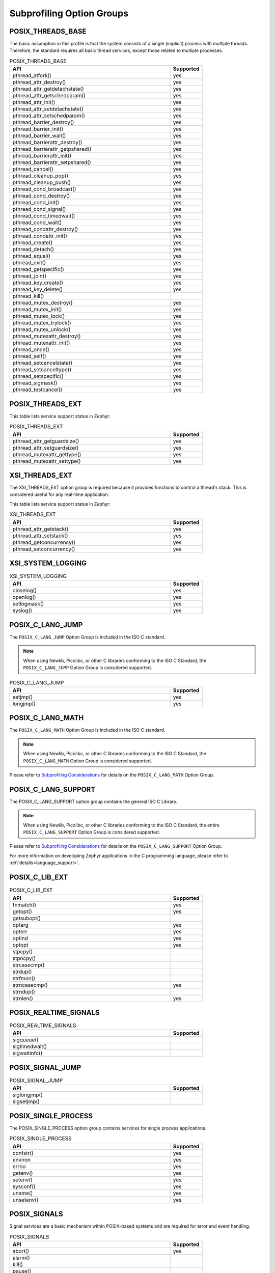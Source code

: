 .. _posix_option_groups:

Subprofiling Option Groups
##########################

.. _posix_option_group_threads_base:

POSIX_THREADS_BASE
==================

The basic assumption in this profile is that the system
consists of a single (implicit) process with multiple threads. Therefore, the
standard requires all basic thread services, except those related to
multiple processes.

.. csv-table:: POSIX_THREADS_BASE
   :header: API, Supported
   :widths: 50,10

    pthread_atfork(),yes
    pthread_attr_destroy(),yes
    pthread_attr_getdetachstate(),yes
    pthread_attr_getschedparam(),yes
    pthread_attr_init(),yes
    pthread_attr_setdetachstate(),yes
    pthread_attr_setschedparam(),yes
    pthread_barrier_destroy(),yes
    pthread_barrier_init(),yes
    pthread_barrier_wait(),yes
    pthread_barrierattr_destroy(),yes
    pthread_barrierattr_getpshared(),yes
    pthread_barrierattr_init(),yes
    pthread_barrierattr_setpshared(),yes
    pthread_cancel(),yes
    pthread_cleanup_pop(),yes
    pthread_cleanup_push(),yes
    pthread_cond_broadcast(),yes
    pthread_cond_destroy(),yes
    pthread_cond_init(),yes
    pthread_cond_signal(),yes
    pthread_cond_timedwait(),yes
    pthread_cond_wait(),yes
    pthread_condattr_destroy(),yes
    pthread_condattr_init(),yes
    pthread_create(),yes
    pthread_detach(),yes
    pthread_equal(),yes
    pthread_exit(),yes
    pthread_getspecific(),yes
    pthread_join(),yes
    pthread_key_create(),yes
    pthread_key_delete(),yes
    pthread_kill(),
    pthread_mutex_destroy(),yes
    pthread_mutex_init(),yes
    pthread_mutex_lock(),yes
    pthread_mutex_trylock(),yes
    pthread_mutex_unlock(),yes
    pthread_mutexattr_destroy(),yes
    pthread_mutexattr_init(),yes
    pthread_once(),yes
    pthread_self(),yes
    pthread_setcancelstate(),yes
    pthread_setcanceltype(),yes
    pthread_setspecific(),yes
    pthread_sigmask(),yes
    pthread_testcancel(),yes

.. _posix_option_group_posix_threads_ext:

POSIX_THREADS_EXT
=================

This table lists service support status in Zephyr:

.. csv-table:: POSIX_THREADS_EXT
   :header: API, Supported
   :widths: 50,10

    pthread_attr_getguardsize(),yes
    pthread_attr_setguardsize(),yes
    pthread_mutexattr_gettype(),yes
    pthread_mutexattr_settype(),yes

.. _posix_option_group_xsi_threads_ext:

XSI_THREADS_EXT
===============

The XSI_THREADS_EXT option group is required because it provides
functions to control a thread's stack. This is considered useful for any
real-time application.

This table lists service support status in Zephyr:

.. csv-table:: XSI_THREADS_EXT
   :header: API, Supported
   :widths: 50,10

    pthread_attr_getstack(),yes
    pthread_attr_setstack(),yes
    pthread_getconcurrency(),yes
    pthread_setconcurrency(),yes

.. _posix_option_group_xsi_system_logging:

XSI_SYSTEM_LOGGING
==================

.. csv-table:: XSI_SYSTEM_LOGGING
   :header: API, Supported
   :widths: 50,10

    closelog(),yes
    openlog(),yes
    setlogmask(),yes
    syslog(),yes

.. _posix_option_group_c_lang_jump:

POSIX_C_LANG_JUMP
=================

The ``POSIX_C_LANG_JUMP`` Option Group is included in the ISO C standard.

.. note::
   When using Newlib, Picolibc, or other C libraries conforming to the ISO C Standard, the
   ``POSIX_C_LANG_JUMP`` Option Group is considered supported.

.. csv-table:: POSIX_C_LANG_JUMP
   :header: API, Supported
   :widths: 50,10

    setjmp(), yes
    longjmp(), yes

.. _posix_option_group_c_lang_math:

POSIX_C_LANG_MATH
=================

The ``POSIX_C_LANG_MATH`` Option Group is included in the ISO C standard.

.. note::
   When using Newlib, Picolibc, or other C libraries conforming to the ISO C Standard, the
   ``POSIX_C_LANG_MATH`` Option Group is considered supported.

Please refer to `Subprofiling Considerations`_ for details on the ``POSIX_C_LANG_MATH`` Option
Group.

.. _posix_option_group_c_lang_support:

POSIX_C_LANG_SUPPORT
====================

The POSIX_C_LANG_SUPPORT option group contains the general ISO C Library.

.. note::
   When using Newlib, Picolibc, or other C libraries conforming to the ISO C Standard, the entire
   ``POSIX_C_LANG_SUPPORT`` Option Group is considered supported.

Please refer to `Subprofiling Considerations`_ for details on the ``POSIX_C_LANG_SUPPORT`` Option
Group.

For more information on developing Zephyr applications in the C programming language, please refer
to :ref:`details<language_support>`.

.. _posix_option_group_c_lib_ext:

POSIX_C_LIB_EXT
===============

.. csv-table:: POSIX_C_LIB_EXT
   :header: API, Supported
   :widths: 50,10

    fnmatch(), yes
    getopt(), yes
    getsubopt(),
    optarg, yes
    opterr, yes
    optind, yes
    optopt, yes
    stpcpy(),
    stpncpy(),
    strcasecmp(),
    strdup(),
    strfmon(),
    strncasecmp(), yes
    strndup(),
    strnlen(), yes

.. _posix_option_group_realtime_signals:

POSIX_REALTIME_SIGNALS
======================

.. csv-table:: POSIX_REALTIME_SIGNALS
   :header: API, Supported
   :widths: 50,10

    sigqueue(),
    sigtimedwait(),
    sigwaitinfo(),

.. _posix_option_group_signal_jump:

POSIX_SIGNAL_JUMP
=================

.. csv-table:: POSIX_SIGNAL_JUMP
   :header: API, Supported
   :widths: 50,10

    siglongjmp(),
    sigsetjmp(),

.. _posix_option_group_single_process:

POSIX_SINGLE_PROCESS
====================

The POSIX_SINGLE_PROCESS option group contains services for single
process applications.

.. csv-table:: POSIX_SINGLE_PROCESS
   :header: API, Supported
   :widths: 50,10

    confstr(),yes
    environ,yes
    errno,yes
    getenv(),yes
    setenv(),yes
    sysconf(),yes
    uname(),yes
    unsetenv(),yes

.. _posix_option_group_signals:

POSIX_SIGNALS
=============

Signal services are a basic mechanism within POSIX-based systems and are
required for error and event handling.

.. csv-table:: POSIX_SIGNALS
   :header: API, Supported
   :widths: 50,10

    abort(),yes
    alarm(),
    kill(),
    pause(),
    raise(),
    sigaction(),
    sigaddset(),yes
    sigdelset(),yes
    sigemptyset(),yes
    sigfillset(),yes
    sigismember(),yes
    signal(),
    sigpending(),
    sigprocmask(),yes
    sigsuspend(),
    sigwait(),
    strsignal(),yes

.. _posix_option_group_device_io:

POSIX_DEVICE_IO
===============

.. csv-table:: POSIX_DEVICE_IO
   :header: API, Supported
   :widths: 50,10

    FD_CLR(),yes
    FD_ISSET(),yes
    FD_SET(),yes
    FD_ZERO(),yes
    clearerr(),yes
    close(),yes
    fclose(),
    fdopen(),
    feof(),
    ferror(),
    fflush(),
    fgetc(),
    fgets(),
    fileno(),
    fopen(),
    fprintf(),yes
    fputc(),yes
    fputs(),yes
    fread(),
    freopen(),
    fscanf(),
    fwrite(),yes
    getc(),
    getchar(),
    gets(),
    open(),yes
    perror(),yes
    poll(),yes
    printf(),yes
    pread(),
    pselect(),
    putc(),yes
    putchar(),yes
    puts(),yes
    pwrite(),
    read(),yes
    scanf(),
    select(),yes
    setbuf(),
    setvbuf(),
    stderr,
    stdin,
    stdout,
    ungetc(),
    vfprintf(),yes
    vfscanf(),
    vprintf(),yes
    vscanf(),
    write(),yes

.. _posix_option_group_barriers:

POSIX_BARRIERS
==============

.. csv-table:: POSIX_BARRIERS
   :header: API, Supported
   :widths: 50,10

    pthread_barrier_destroy(),yes
    pthread_barrier_init(),yes
    pthread_barrier_wait(),yes
    pthread_barrierattr_destroy(),yes
    pthread_barrierattr_init(),yes

.. _posix_option_group_clock_selection:

POSIX_CLOCK_SELECTION
=====================

.. csv-table:: POSIX_CLOCK_SELECTION
   :header: API, Supported
   :widths: 50,10

    pthread_condattr_getclock(),yes
    pthread_condattr_setclock(),yes
    clock_nanosleep(),yes

.. _posix_option_group_file_system:

POSIX_FILE_SYSTEM
=================

.. csv-table:: POSIX_FILE_SYSTEM
   :header: API, Supported
   :widths: 50,10

    access(),
    chdir(),
    closedir(), yes
    creat(),
    fchdir(),
    fpathconf(),
    fstat(), yes
    fstatvfs(),
    getcwd(),
    link(),
    mkdir(), yes
    mkstemp(),
    opendir(), yes
    pathconf(),
    readdir(), yes
    remove(),
    rename(), yes
    rewinddir(),
    rmdir(),
    stat(), yes
    statvfs(),
    tmpfile(),
    tmpnam(),
    truncate(),
    unlink(), yes
    utime(),

.. _posix_option_group_mapped_files:

POSIX_MAPPED_FILES
==================

.. csv-table:: POSIX_MAPPED_FILES
   :header: API, Supported
   :widths: 50,10

    mmap(),yes
    msync(),yes
    munmap(),yes

.. _posix_option_group_networking:

POSIX_NETWORKING
================

.. csv-table:: POSIX_NETWORKING
   :header: API, Supported
   :widths: 50,10

    accept(),yes
    bind(),yes
    connect(),yes
    endhostent(),yes
    endnetent(),yes
    endprotoent(),yes
    endservent(),yes
    freeaddrinfo(),yes
    gai_strerror(),yes
    getaddrinfo(),yes
    gethostent(),yes
    gethostname(),yes
    getnameinfo(),yes
    getnetbyaddr(),yes
    getnetbyname(),yes
    getnetent(),yes
    getpeername(),yes
    getprotobyname(),yes
    getprotobynumber(),yes
    getprotoent(),yes
    getservbyname(),yes
    getservbyport(),yes
    getservent(),yes
    getsockname(),yes
    getsockopt(),yes
    htonl(),yes
    htons(),yes
    if_freenameindex(),yes
    if_indextoname(),yes
    if_nameindex(),yes
    if_nametoindex(),yes
    inet_addr(),yes
    inet_ntoa(),yes
    inet_ntop(),yes
    inet_pton(),yes
    listen(),yes
    ntohl(),yes
    ntohs(),yes
    recv(),yes
    recvfrom(),yes
    recvmsg(),yes
    send(),yes
    sendmsg(),yes
    sendto(),yes
    sethostent(),yes
    setnetent(),yes
    setprotoent(),yes
    setservent(),yes
    setsockopt(),yes
    shutdown(),yes
    socket(),yes
    sockatmark(),yes (will fail with ``ENOSYS``:ref:`†<posix_undefined_behaviour>`)
    socketpair(),yes

.. _posix_option_group_pipe:

POSIX_PIPE
==========

.. csv-table:: POSIX_PIPE
   :header: API, Supported
   :widths: 50,10

    pipe(),

.. _posix_option_group_semaphores:

POSIX_SEMAPHORES
================

.. csv-table:: POSIX_SEMAPHORES
   :header: API, Supported
   :widths: 50,10

    sem_close(),yes
    sem_destroy(),yes
    sem_getvalue(),yes
    sem_init(),yes
    sem_open(),yes
    sem_post(),yes
    sem_trywait(),yes
    sem_unlink(),yes
    sem_wait(),yes

.. _posix_option_group_spin_locks:

POSIX_SPIN_LOCKS
================

.. csv-table:: POSIX_SPIN_LOCKS
   :header: API, Supported
   :widths: 50,10

    pthread_spin_destroy(),yes
    pthread_spin_init(),yes
    pthread_spin_lock(),yes
    pthread_spin_trylock(),yes
    pthread_spin_unlock(),yes

.. _posix_option_group_timers:

POSIX_TIMERS
============

.. csv-table:: POSIX_TIMERS
   :header: API, Supported
   :widths: 50,10

    clock_getres(),yes
    clock_gettime(),yes
    clock_settime(),yes
    nanosleep(),yes
    timer_create(),yes
    timer_delete(),yes
    timer_gettime(),yes
    timer_getoverrun(),yes
    timer_settime(),yes

.. _posix_option_group_fd_mgmt:

POSIX_FD_MGMT
=============

This table lists service support status in Zephyr for `POSIX_FD_MGMT`:

.. csv-table:: POSIX_FD_MGMT
   :header: API, Supported
   :widths: 50,10

    dup(),
    dup2(),
    fcntl(),
    fgetpos(),
    fseek(),
    fseeko(),
    fsetpos(),
    ftell(),
    ftello(),
    ftruncate(),yes
    lseek(),
    rewind(),

.. _posix_option_group_file_locking:

POSIX_FILE_LOCKING
==================

This table lists service support status in Zephyr for `POSIX_FD_MGMT`:

.. csv-table:: POSIX_FILE_LOCKING
   :header: API, Supported
   :widths: 50,10

    flockfile(), yes
    ftrylockfile(), yes
    funlockfile(), yes
    getc_unlocked(), yes :ref:`†<posix_undefined_behaviour>`
    getchar_unlocked(), yes :ref:`†<posix_undefined_behaviour>`
    putc_unlocked(), yes
    putchar_unlocked(), yes

.. _posix_option_group_memory_protection:

POSIX_MEMORY_PROTECTION
=======================

.. csv-table:: POSIX_MEMORY_PROTECTION
   :header: API, Supported
   :widths: 50,10

    mprotect(), yes :ref:`†<posix_undefined_behaviour>`

.. _posix_option_group_multi_process:

POSIX_MULTI_PROCESS
===================

.. csv-table:: POSIX_MULTI_PROCESS
   :header: API, Supported
   :widths: 50,10

    _Exit(), yes
    _exit(), yes
    assert(), yes
    atexit(),:ref:`†<posix_undefined_behaviour>`
    clock(),
    execl(),:ref:`†<posix_undefined_behaviour>`
    execle(),:ref:`†<posix_undefined_behaviour>`
    execlp(),:ref:`†<posix_undefined_behaviour>`
    execv(),:ref:`†<posix_undefined_behaviour>`
    execve(),:ref:`†<posix_undefined_behaviour>`
    execvp(),:ref:`†<posix_undefined_behaviour>`
    exit(), yes
    fork(),:ref:`†<posix_undefined_behaviour>`
    getpgrp(),:ref:`†<posix_undefined_behaviour>`
    getpgid(),:ref:`†<posix_undefined_behaviour>`
    getpid(), yes :ref:`†<posix_undefined_behaviour>`
    getppid(),:ref:`†<posix_undefined_behaviour>`
    getsid(),:ref:`†<posix_undefined_behaviour>`
    setsid(),:ref:`†<posix_undefined_behaviour>`
    sleep(),yes
    times(),
    wait(),:ref:`†<posix_undefined_behaviour>`
    waitid(),:ref:`†<posix_undefined_behaviour>`
    waitpid(),:ref:`†<posix_undefined_behaviour>`

.. _posix_options:

Additional POSIX Options
========================

.. _posix_option_asynchronous_io:

_POSIX_ASYNCHRONOUS_IO
++++++++++++++++++++++

Functions part of the ``_POSIX_ASYNCHRONOUS_IO`` Option are not implemented in Zephyr but are
provided so that conformant applications can still link. These functions will fail, setting
``errno`` to ``ENOSYS``:ref:`†<posix_undefined_behaviour>`.

.. csv-table:: _POSIX_ASYNCHRONOUS_IO
   :header: API, Supported
   :widths: 50,10

    aio_cancel(),yes :ref:`†<posix_undefined_behaviour>`
    aio_error(),yes :ref:`†<posix_undefined_behaviour>`
    aio_fsync(),yes :ref:`†<posix_undefined_behaviour>`
    aio_read(),yes :ref:`†<posix_undefined_behaviour>`
    aio_return(),yes :ref:`†<posix_undefined_behaviour>`
    aio_suspend(),yes :ref:`†<posix_undefined_behaviour>`
    aio_write(),yes :ref:`†<posix_undefined_behaviour>`
    lio_listio(),yes :ref:`†<posix_undefined_behaviour>`

.. _posix_option_cputime:

_POSIX_CPUTIME
++++++++++++++

.. csv-table:: _POSIX_CPUTIME
   :header: API, Supported
   :widths: 50,10

    CLOCK_PROCESS_CPUTIME_ID,yes

.. _posix_option_fsync:

_POSIX_FSYNC
++++++++++++

.. csv-table:: _POSIX_FSYNC
   :header: API, Supported
   :widths: 50,10

    fsync(),yes

.. _posix_option_ipv6:

_POSIX_IPV6
+++++++++++

Internet Protocol Version 6 is supported.

For more information, please refer to :ref:`Networking <networking>`.

.. _posix_option_memlock:

_POSIX_MEMLOCK
++++++++++++++

Zephyr's :ref:`Demand Paging API <memory_management_api_demand_paging>` does not yet support
pinning or unpinning all virtual memory regions. The functions below are expected to fail and
set ``errno`` to ``ENOSYS`` :ref:`†<posix_undefined_behaviour>`.

.. csv-table:: _POSIX_MEMLOCK
   :header: API, Supported
   :widths: 50,10

    mlockall(), yes
    munlockall(), yes

.. _posix_option_memlock_range:

_POSIX_MEMLOCK_RANGE
++++++++++++++++++++

.. csv-table:: _POSIX_MEMLOCK_RANGE
   :header: API, Supported
   :widths: 50,10

    mlock(), yes
    munlock(), yes

.. _posix_option_message_passing:

_POSIX_MESSAGE_PASSING
++++++++++++++++++++++

.. csv-table:: _POSIX_MESSAGE_PASSING
   :header: API, Supported
   :widths: 50,10

    mq_close(),yes
    mq_getattr(),yes
    mq_notify(),yes
    mq_open(),yes
    mq_receive(),yes
    mq_send(),yes
    mq_setattr(),yes
    mq_unlink(),yes

.. _posix_option_monotonic_clock:

_POSIX_MONOTONIC_CLOCK
++++++++++++++++++++++

.. csv-table:: _POSIX_MONOTONIC_CLOCK
   :header: API, Supported
   :widths: 50,10

    CLOCK_MONOTONIC,yes

.. _posix_option_priority_scheduling:

_POSIX_PRIORITY_SCHEDULING
++++++++++++++++++++++++++

.. csv-table:: _POSIX_PRIORITY_SCHEDULING
   :header: API, Supported
   :widths: 50,10

    sched_get_priority_max(),yes
    sched_get_priority_min(),yes
    sched_getparam(),yes
    sched_getscheduler(),yes
    sched_rr_get_interval(),yes (will fail with ``ENOSYS``:ref:`†<posix_undefined_behaviour>`)
    sched_setparam(),yes (will fail with ``ENOSYS``:ref:`†<posix_undefined_behaviour>`)
    sched_setscheduler(),yes (will fail with ``ENOSYS``:ref:`†<posix_undefined_behaviour>`)
    sched_yield(),yes

.. _posix_option_raw_sockets:

_POSIX_RAW_SOCKETS
++++++++++++++++++

Raw sockets are supported.

For more information, please refer to :kconfig:option:`CONFIG_NET_SOCKETS_PACKET`.

.. _posix_option_reader_writer_locks:

_POSIX_READER_WRITER_LOCKS
++++++++++++++++++++++++++

.. csv-table:: _POSIX_READER_WRITER_LOCKS
   :header: API, Supported
   :widths: 50,10

    pthread_rwlock_destroy(),yes
    pthread_rwlock_init(),yes
    pthread_rwlock_rdlock(),yes
    pthread_rwlock_tryrdlock(),yes
    pthread_rwlock_trywrlock(),yes
    pthread_rwlock_unlock(),yes
    pthread_rwlock_wrlock(),yes
    pthread_rwlockattr_destroy(),yes
    pthread_rwlockattr_getpshared(),yes
    pthread_rwlockattr_init(),yes
    pthread_rwlockattr_setpshared(),yes

.. _posix_shared_memory_objects:

_POSIX_SHARED_MEMORY_OBJECTS
++++++++++++++++++++++++++++

.. csv-table:: _POSIX_SHARED_MEMORY_OBJECTS
   :header: API, Supported
   :widths: 50,10

    mmap(), yes
    munmap(), yes
    shm_open(), yes
    shm_unlink(), yes

.. _posix_option_synchronized_io:

_POSIX_SYNCHRONIZED_IO
++++++++++++++++++++++

.. csv-table:: _POSIX_SYNCHRONIZED_IO
   :header: API, Supported
   :widths: 50,10

    fdatasync(),
    fsync(),yes
    msync(),

.. _posix_option_thread_attr_stackaddr:

_POSIX_THREAD_ATTR_STACKADDR
++++++++++++++++++++++++++++

.. csv-table:: _POSIX_THREAD_ATTR_STACKADDR
   :header: API, Supported
   :widths: 50,10

    pthread_attr_getstackaddr(),yes
    pthread_attr_setstackaddr(),yes

.. _posix_option_thread_cputime:

_POSIX_THREAD_CPUTIME
+++++++++++++++++++++

.. csv-table:: _POSIX_THREAD_CPUTIME
   :header: API, Supported
   :widths: 50,10

    CLOCK_THREAD_CPUTIME_ID,yes
    pthread_getcpuclockid(),yes

.. _posix_option_thread_attr_stacksize:

_POSIX_THREAD_ATTR_STACKSIZE
++++++++++++++++++++++++++++

.. csv-table:: _POSIX_THREAD_ATTR_STACKSIZE
   :header: API, Supported
   :widths: 50,10

    pthread_attr_getstacksize(),yes
    pthread_attr_setstacksize(),yes

.. _posix_option_thread_priority_scheduling:

_POSIX_THREAD_PRIORITY_SCHEDULING
+++++++++++++++++++++++++++++++++

.. csv-table:: _POSIX_THREAD_PRIORITY_SCHEDULING
   :header: API, Supported
   :widths: 50,10

    pthread_attr_getinheritsched(),yes
    pthread_attr_getschedpolicy(),yes
    pthread_attr_getscope(),yes
    pthread_attr_setinheritsched(),yes
    pthread_attr_setschedpolicy(),yes
    pthread_attr_setscope(),yes
    pthread_getschedparam(),yes
    pthread_setschedparam(),yes
    pthread_setschedprio(),yes

.. _posix_option_thread_prio_inherit:

_POSIX_THREAD_PRIO_INHERIT
++++++++++++++++++++++++++

.. csv-table:: _POSIX_THREAD_PRIO_INHERIT
   :header: API, Supported
   :widths: 50,10

    pthread_mutexattr_getprotocol(),yes
    pthread_mutexattr_setprotocol(),yes

.. _posix_option_thread_prio_protect:

_POSIX_THREAD_PRIO_PROTECT
++++++++++++++++++++++++++

.. csv-table:: _POSIX_THREAD_PRIO_PROTECT
   :header: API, Supported
   :widths: 50,10

    pthread_mutex_getprioceiling(),
    pthread_mutex_setprioceiling(),
    pthread_mutexattr_getprioceiling(),
    pthread_mutexattr_getprotocol(),yes
    pthread_mutexattr_setprioceiling(),
    pthread_mutexattr_setprotocol(),yes

.. _posix_thread_safe_functions:

_POSIX_THREAD_SAFE_FUNCTIONS
++++++++++++++++++++++++++++

.. csv-table:: _POSIX_THREAD_SAFE_FUNCTIONS
    :header: API, Supported
    :widths: 50,10

    asctime_r(),
    ctime_r(),
    flockfile(), yes
    ftrylockfile(), yes
    funlockfile(), yes
    getc_unlocked(), yes :ref:`†<posix_undefined_behaviour>`
    getchar_unlocked(), yes :ref:`†<posix_undefined_behaviour>`
    getgrgid_r(),
    getgrnam_r(),
    getpwnam_r(),
    getpwuid_r(),
    gmtime_r(), yes
    localtime_r(),
    putc_unlocked(),
    putchar_unlocked(),
    rand_r(), yes
    readdir_r(),
    strerror_r(), yes
    strtok_r(), yes

.. _posix_option_timeouts:

_POSIX_TIMEOUTS
+++++++++++++++

.. csv-table:: _POSIX_TIMEOUTS
   :header: API, Supported
   :widths: 50,10

    mq_timedreceive(),yes
    mq_timedsend(),yes
    pthread_mutex_timedlock(),yes
    pthread_rwlock_timedrdlock(),yes
    pthread_rwlock_timedwrlock(),yes
    sem_timedwait(),yes
    posix_trace_timedgetnext_event(),

.. _posix_option_xopen_streams:

_XOPEN_STREAMS
++++++++++++++

With the exception of ``ioctl()``, functions in the ``_XOPEN_STREAMS`` option group are not
implemented in Zephyr but are provided so that conformant applications can still link.
Unimplemented functions in this option group will fail, setting ``errno`` to ``ENOSYS``
:ref:`†<posix_undefined_behaviour>`.

.. csv-table:: _XOPEN_STREAMS
   :header: API, Supported
   :widths: 50,10

    fattach(), yes :ref:`†<posix_undefined_behaviour>`
    fdetach(), yes :ref:`†<posix_undefined_behaviour>`
    getmsg(), yes :ref:`†<posix_undefined_behaviour>`
    getpmsg(), yes :ref:`†<posix_undefined_behaviour>`
    ioctl(), yes
    isastream(), yes :ref:`†<posix_undefined_behaviour>`
    putmsg(), yes :ref:`†<posix_undefined_behaviour>`
    putpmsg(), yes :ref:`†<posix_undefined_behaviour>`

.. _Subprofiling Considerations:
    https://pubs.opengroup.org/onlinepubs/9699919799/xrat/V4_subprofiles.html
